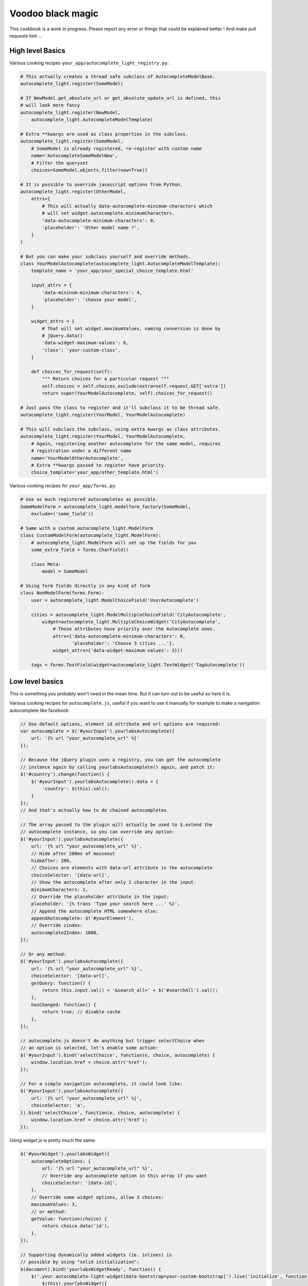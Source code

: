 Voodoo black magic
------------------

This cookbook is a work in progress. Please report any error or things that
could be explained better ! And make pull requests heh ...

High level Basics
`````````````````

Various cooking recipes ``your_app/autocomplete_light_registry.py``:

.. code-block:: python

    # This actually creates a thread safe subclass of AutocompleteModelBase.
    autocomplete_light.register(SomeModel)

    # If NewModel.get_absolute_url or get_absolute_update_url is defined, this
    # will look more fancy
    autocomplete_light.register(NewModel,
        autocomplete_light.AutocompleteModelTemplate)

    # Extra **kwargs are used as class properties in the subclass.
    autocomplete_light.register(SomeModel,
        # SomeModel is already registered, re-register with custom name
        name='AutocompleteSomeModelNew',
        # Filter the queryset
        choices=SomeModel.objects.filter(new=True))

    # It is possible to override javascript options from Python.
    autocomplete_light.register(OtherModel,
        attrs={
            # This will actually data-autocomplete-minimum-characters which
            # will set widget.autocomplete.minimumCharacters.
            'data-autocomplete-minimum-characters': 0,
            'placeholder': 'Other model name ?',
        }
    )

    # But you can make your subclass yourself and override methods.
    class YourModelAutocomplete(autocomplete_light.AutocompleteModelTemplate):
        template_name = 'your_app/your_special_choice_template.html'

        input_attrs = {
            'data-mininum-minimum-characters': 4,
            'placeholder': 'choose your model',
        }

        widget_attrs = {
            # That will set widget.maximumValues, naming conversion is done by
            # jQuery.data()
            'data-widget-maximum-values': 6,
            'class': 'your-custom-class',
        }

        def choices_for_request(self):
            """ Return choices for a particular request """
            self.choices = self.choices.exclude(extra=self.request.GET['extra'])
            return super(YourModelAutocomplete, self).choices_for_request()

    # Just pass the class to register and it'll subclass it to be thread safe.
    autocomplete_light.register(YourModel, YourModelAutocomplete)

    # This will subclass the subclass, using extra kwargs as class attributes.
    autocomplete_light.register(YourModel, YourModelAutocomplete,
        # Again, registering another autocomplete for the same model, requires
        # registration under a different name
        name='YourModelOtherAutocomplete',
        # Extra **kwargs passed to register have priority.
        choice_template='your_app/other_template.html')

Various cooking recipes for ``your_app/forms.py``:

.. code-block:: python

    # Use as much registered autocompletes as possible.
    SomeModelForm = autocomplete_light.modelform_factory(SomeModel,
        exclude=('some_field'))

    # Same with a custom autocomplete_light.ModelForm
    class CustomModelForm(autocomplete_light.ModelForm):
        # autocomplete_light.ModelForm will set up the fields for you
        some_extra_field = forms.CharField()

        class Meta:
            model = SomeModel

    # Using form fields directly in any kind of form
    class NonModelForm(forms.Form):
        user = autocomplete_light.ModelChoiceField('UserAutocomplete')

        cities = autocomplete_light.ModelMultipleChoiceField('CityAutocomplete',
            widget=autocomplete_light.MultipleChoiceWidget('CityAutocomplete',
                # Those attributes have priority over the Autocomplete ones.
                attrs={'data-autocomplete-minimum-characters': 0,
                       'placeholder': 'Choose 3 cities ...'},
                widget_attrs={'data-widget-maximum-values': 3}))

        tags = forms.TextField(widget=autocomplete_light.TextWidget('TagAutocomplete'))

Low level basics
````````````````

This is something you probably won't need in the mean time. But it can turn out to be useful so here it is.

Various cooking recipes for ``autocomplete.js``, useful if you want to use it
manually for example to make a navigation autocomplete like facebook:

.. code-block:: js

    // Use default options, element id attribute and url options are required:
    var autocomplete = $('#yourInput').yourlabsAutocomplete({
        url: '{% url "your_autocomplete_url" %}'
    });

    // Because the jQuery plugin uses a registry, you can get the autocomplete
    // instance again by calling yourlabsAutocomplete() again, and patch it:
    $('#country').change(function() {
        $('#yourInput').yourlabsAutocomplete().data = {
            'country': $(this).val();
        }
    });
    // And that's actually how to do chained autocompletes.

    // The array passed to the plugin will actually be used to $.extend the
    // autocomplete instance, so you can override any option:
    $('#yourInput').yourlabsAutocomplete({
        url: '{% url "your_autocomplete_url" %}',
        // Hide after 200ms of mouseout
        hideAfter: 200,
        // Choices are elements with data-url attribute in the autocomplete
        choiceSelector: '[data-url]',
        // Show the autocomplete after only 1 character in the input.
        minimumCharacters: 1,
        // Override the placeholder attribute in the input:
        placeholder: '{% trans 'Type your search here ...' %}',
        // Append the autocomplete HTML somewhere else:
        appendAutocomplete: $('#yourElement'),
        // Override zindex:
        autocompleteZIndex: 1000,
    });

    // Or any method:
    $('#yourInput').yourlabsAutocomplete({
        url: '{% url "your_autocomplete_url" %}',
        choiceSelector: '[data-url]',
        getQuery: function() {
            return this.input.val() + '&search_all=' + $('#searchAll').val();
        },
        hasChanged: function() {
            return true; // disable cache
        },
    });

    // autocomplete.js doesn't do anything but trigger selectChoice when
    // an option is selected, let's enable some action:
    $('#yourInput').bind('selectChoice', function(e, choice, autocomplete) {
        window.location.href = choice.attr('href');
    });

    // For a simple navigation autocomplete, it could look like:
    $('#yourInput').yourlabsAutocomplete({
        url: '{% url "your_autocomplete_url" %}',
        choiceSelector: 'a',
    }).bind('selectChoice', function(e, choice, autocomplete) {
        window.location.href = choice.attr('href');
    });

Using `widget.js` is pretty much the same:

.. code-block:: js

    $('#yourWidget').yourlabsWidget({
        autocompleteOptions: {
            url: '{% url "your_autocomplete_url" %}',
            // Override any autocomplete option in this array if you want
            choiceSelector: '[data-id]',
        },
        // Override some widget options, allow 3 choices:
        maximumValues: 3,
        // or method:
        getValue: function(choice) {
            return choice.data('id'),
        },
    });

    // Supporting dynamically added widgets (ie. inlines) is
    // possible by using "solid initialization":
    $(document).bind('yourlabsWidgetReady', function() {
        $('.your.autocomplete-light-widget[data-bootstrap=your-custom-bootstrap]').live('initialize', function() {
            $(this).yourlabsWidget({
                // your options ...
            })
        });
    });
    // This method takes advantage of the default DOMNodeInserted observer
    // served by widget.js

There are some differences with `autocomplete.js`:

- widget expect a certain HTML structure by default,
- widget options can be overridden from HTML too,
- widget can be instanciated automatically via the default bootstrap

Hence the widget.js HTML cookbook:

.. code-block:: html

    <!--
    - class=autocomplete-light-widget: get picked up by widget.js defaults,
    - any data-widget-* attribute will override yourlabs.Widget js option,
    - data-widget-bootstrap=normal: Rely on automatic bootstrap because
      if don't need to override any method, but you could change
      that and make your own bootstrap, enabling you to make
      chained autocomplete, create options, whatever ...
    - data-widget-maximum-values: override a widget option maximumValues, note
      that the naming conversion is done by jQuery.data().
    -->
    <span
        class="autocomplete-light-widget"
        data-widget-bootstrap="normal"
        data-widget-maximum-values="3"
    >

        <!-- 
        Expected structure: have an input, it can set override default
        autocomplete options with data-autocomplete-* attributes, naming
        conversion is done by jQuery.data().
        -->
        <input 
            type="text" 
            data-autocomplete-minimum-characters="0"
            data-autocomplete-url="/foo" 
        />

        <!--
        Default expected structure: have a .deck element to append selected
        choices too:
        -->
        <span class="deck">
            <!-- Suppose a choice was already selected: -->
            <span class="choice" data-value="1234">Option #1234</span>
        </span>

        <!--
        Default expected structure: have a multiple select.value-select:
        -->
        <select style="display:none" class="value-select" name="your_input" multiple="multiple">
            <!-- If option 1234 was already selected: -->
            <option value="1234">Option #1234</option>
        </select>

        <!--
        Default expected structure: a .remove element that will be appended to
        choices, and that will de-select them on click:
        -->
        <span style="display:none" class="remove">Remove this choice</span>

        <!--
        Finally, supporting new options to be created directly in the select in
        javascript (ie. add another) is possible with a .choice-template. Of
        course, you can't take this very far, since all you have is the new
        option's value and html.
        -->
        <span style="display:none" class="choice-template">
            <span class="choice">
            </span>
        </span>
    </span>

Read everything about the registry and widgets.
